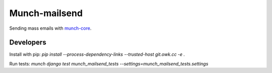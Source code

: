 Munch-mailsend
==============

Sending mass emails with `munch-core <https://github.com/crunchmail/munch-core>`_.

Developers
----------

Install with pip: `pip install --process-dependency-links --trusted-host git.owk.cc -e .`

Run tests: `munch django test munch_mailsend_tests --settings=munch_mailsend_tests.settings`
